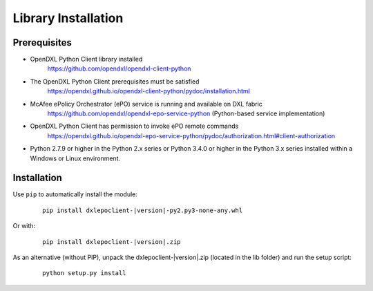 Library Installation
====================

Prerequisites
*************

* OpenDXL Python Client library installed
    `<https://github.com/opendxl/opendxl-client-python>`_

* The OpenDXL Python Client prerequisites must be satisfied
    `<https://opendxl.github.io/opendxl-client-python/pydoc/installation.html>`_

* McAfee ePolicy Orchestrator (ePO) service is running and available on DXL fabric
    `<https://github.com/opendxl/opendxl-epo-service-python>`_ (Python-based service implementation)

* OpenDXL Python Client has permission to invoke ePO remote commands
    `<https://opendxl.github.io/opendxl-epo-service-python/pydoc/authorization.html#client-authorization>`_

* Python 2.7.9 or higher in the Python 2.x series or Python 3.4.0 or higher
  in the Python 3.x series installed within a Windows or Linux environment.

Installation
************

Use ``pip`` to automatically install the module:

    .. parsed-literal::

        pip install dxlepoclient-\ |version|\-py2.py3-none-any.whl

Or with:

    .. parsed-literal::

        pip install dxlepoclient-\ |version|\.zip

As an alternative (without PIP), unpack the dxlepoclient-\ |version|\.zip (located in the lib folder) and run the setup
script:

    .. parsed-literal::

        python setup.py install


